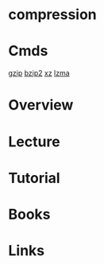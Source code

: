 #+TAGS:


* compression
* Cmds
[[file://home/crito/org/tech/cmds/gzip.org][gzip]]
[[file://home/crito/org/tech/cmds/bzip2.org][bzip2]]
[[file://home/crito/org/tech/cmds/xz.org][xz]]
[[file://home/crito/org/tech/cmds/lzma.org][lzma]]

* Overview
* Lecture
* Tutorial
* Books
* Links
